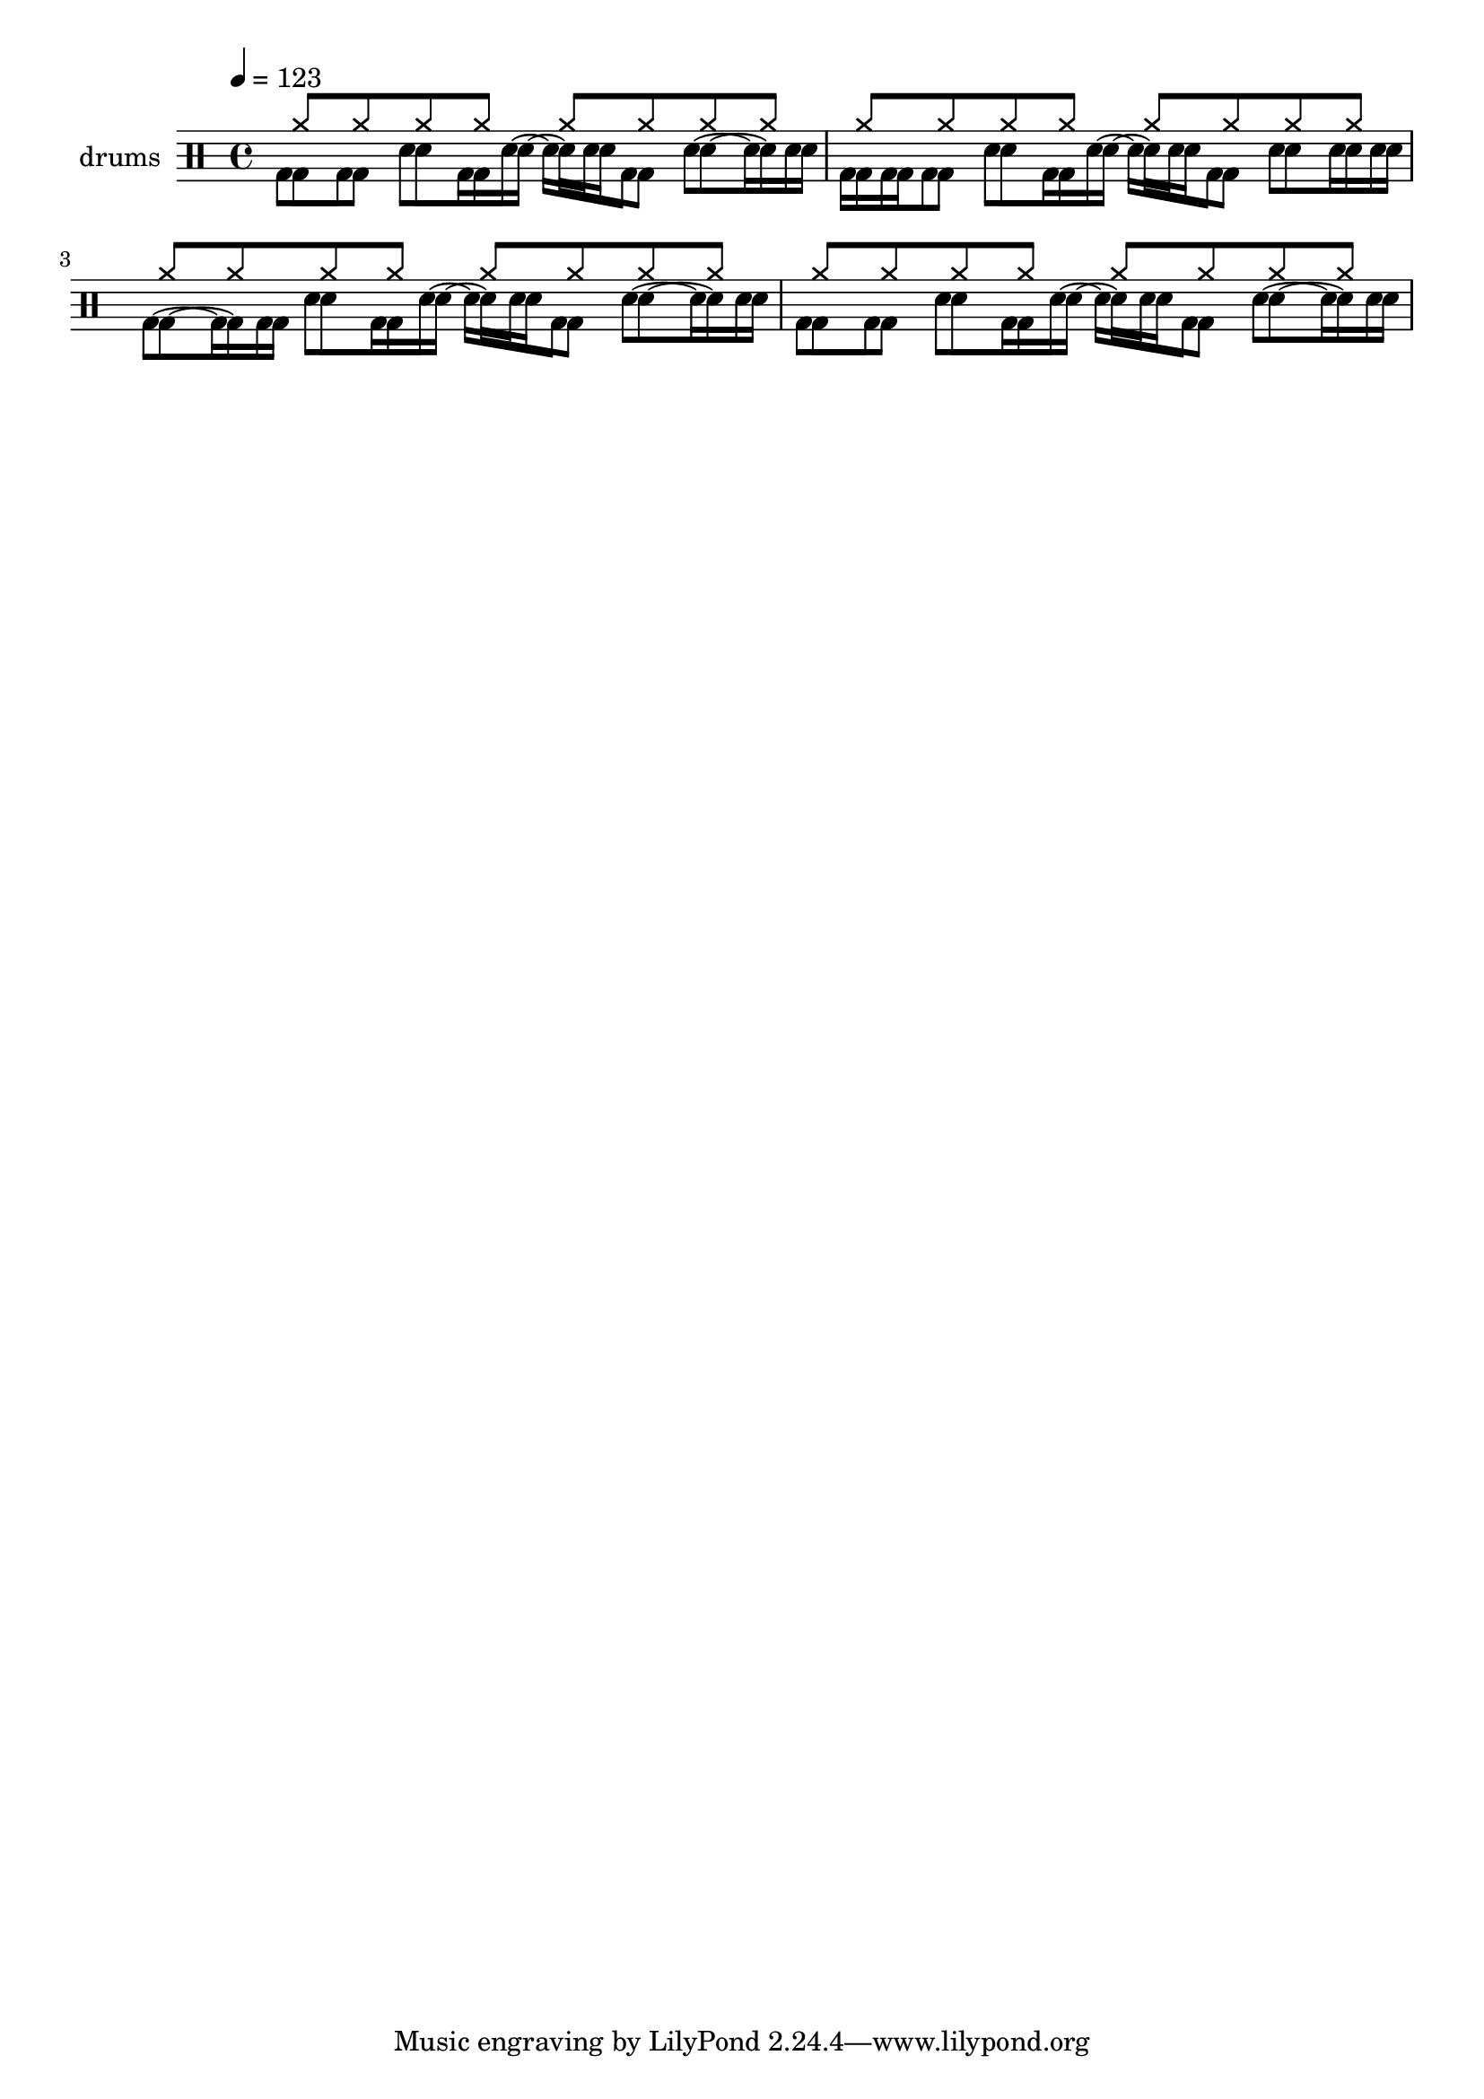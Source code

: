 \version "2.14.1"

drh = \drummode {
  \tempo 4 = 123
  cymr8 cymr cymr cymr cymr cymr cymr cymr cymr cymr cymr cymr cymr cymr cymr cymr
  cymr8 cymr cymr cymr cymr cymr cymr cymr cymr cymr cymr cymr cymr cymr cymr cymr
}
drl = \drummode {
%  bd8 bd8 sn8 bd bd4 << bd ss >>  bd8 tommh tommh bd toml toml bd tomfh16 tomfh 
%  cymc4 cyms cymr hh hhc hho hhho hhp \break
%    cb hc bd sn ss tomh tommh tomml toml tomfh tomfl s16
  bd8 bd sn bd16 sn~ sn sn bd8 sn~ sn16 sn
  bd16 bd bd8 sn8 bd16 sn~ sn sn bd8 sn sn16 sn
  bd8~ bd16 bd sn8 bd16 sn~ sn sn bd8 sn~ sn16 sn
  bd8 bd sn bd16 sn~ sn sn bd8 sn~ sn16 sn
}
snare = \drummode {
  bd8 bd sn bd16 sn~ sn sn bd8 sn~ sn16 sn
  bd16 bd bd8 sn8 bd16 sn~ sn sn bd8 sn sn16 sn
  bd8~ bd16 bd sn8 bd16 sn~ sn sn bd8 sn~ sn16 sn
  bd8 bd sn bd16 sn~ sn sn bd8 sn~ sn16 sn
}
    

\score {
  <<
    \new DrumStaff <<
      \set Staff.instrumentName = #"drums"
      \new DrumVoice { \stemUp \drh }
      \new DrumVoice { \stemDown \drl }
      \new DrumVoice { \stemDown \snare }
    >>
  >>
  \layout { }
  \midi {
  }
}
